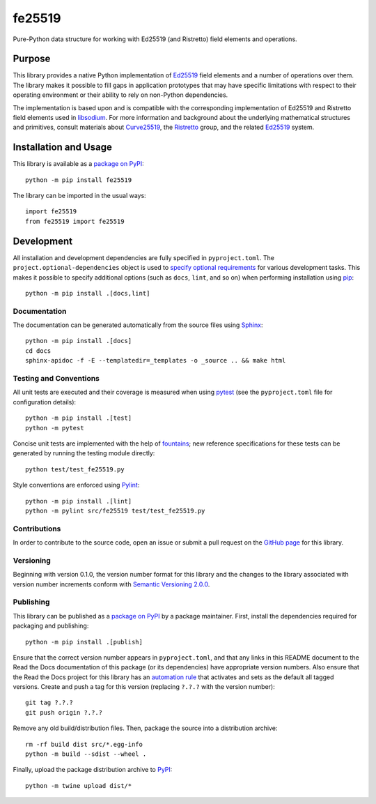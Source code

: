 =======
fe25519
=======

Pure-Python data structure for working with Ed25519 (and Ristretto) field elements and operations.

|pypi| |readthedocs| |actions| |coveralls|

.. |pypi| image:: https://badge.fury.io/py/fe25519.svg
   :target: https://badge.fury.io/py/fe25519
   :alt: PyPI version and link.

.. |readthedocs| image:: https://readthedocs.org/projects/fe25519/badge/?version=latest
   :target: https://fe25519.readthedocs.io/en/latest/?badge=latest
   :alt: Read the Docs documentation status.

.. |actions| image:: https://github.com/nthparty/fe25519/workflows/lint-test-cover-docs/badge.svg
   :target: https://github.com/nthparty/fe25519/actions/workflows/lint-test-cover-docs.yml
   :alt: GitHub Actions status.

.. |coveralls| image:: https://coveralls.io/repos/github/nthparty/fe25519/badge.svg?branch=main
   :target: https://coveralls.io/github/nthparty/fe25519?branch=main
   :alt: Coveralls test coverage summary.

Purpose
-------
This library provides a native Python implementation of `Ed25519 <https://ed25519.cr.yp.to>`__ field elements and a number of operations over them. The library makes it possible to fill gaps in application prototypes that may have specific limitations with respect to their operating environment or their ability to rely on non-Python dependencies.

The implementation is based upon and is compatible with the corresponding implementation of Ed25519 and Ristretto field elements used in `libsodium <https://github.com/jedisct1/libsodium>`__. For more information and background about the underlying mathematical structures and primitives, consult materials about `Curve25519 <https://cr.yp.to/ecdh.html>`__, the `Ristretto <https://ristretto.group>`__ group, and the related `Ed25519 <https://ed25519.cr.yp.to>`__ system.

Installation and Usage
----------------------
This library is available as a `package on PyPI <https://pypi.org/project/fe25519>`__::

    python -m pip install fe25519

The library can be imported in the usual ways::

    import fe25519
    from fe25519 import fe25519

Development
-----------
All installation and development dependencies are fully specified in ``pyproject.toml``. The ``project.optional-dependencies`` object is used to `specify optional requirements <https://peps.python.org/pep-0621>`__ for various development tasks. This makes it possible to specify additional options (such as ``docs``, ``lint``, and so on) when performing installation using `pip <https://pypi.org/project/pip>`__::

    python -m pip install .[docs,lint]

Documentation
^^^^^^^^^^^^^
The documentation can be generated automatically from the source files using `Sphinx <https://www.sphinx-doc.org>`__::

    python -m pip install .[docs]
    cd docs
    sphinx-apidoc -f -E --templatedir=_templates -o _source .. && make html

Testing and Conventions
^^^^^^^^^^^^^^^^^^^^^^^
All unit tests are executed and their coverage is measured when using `pytest <https://docs.pytest.org>`__ (see the ``pyproject.toml`` file for configuration details)::

    python -m pip install .[test]
    python -m pytest

Concise unit tests are implemented with the help of `fountains <https://pypi.org/project/fountains>`__; new reference specifications for these tests can be generated by running the testing module directly::

    python test/test_fe25519.py

Style conventions are enforced using `Pylint <https://pylint.pycqa.org>`__::

    python -m pip install .[lint]
    python -m pylint src/fe25519 test/test_fe25519.py

Contributions
^^^^^^^^^^^^^
In order to contribute to the source code, open an issue or submit a pull request on the `GitHub page <https://github.com/nthparty/fe25519>`__ for this library.

Versioning
^^^^^^^^^^
Beginning with version 0.1.0, the version number format for this library and the changes to the library associated with version number increments conform with `Semantic Versioning 2.0.0 <https://semver.org/#semantic-versioning-200>`__.

Publishing
^^^^^^^^^^
This library can be published as a `package on PyPI <https://pypi.org/project/fe25519>`__ by a package maintainer. First, install the dependencies required for packaging and publishing::

    python -m pip install .[publish]

Ensure that the correct version number appears in ``pyproject.toml``, and that any links in this README document to the Read the Docs documentation of this package (or its dependencies) have appropriate version numbers. Also ensure that the Read the Docs project for this library has an `automation rule <https://docs.readthedocs.io/en/stable/automation-rules.html>`__ that activates and sets as the default all tagged versions. Create and push a tag for this version (replacing ``?.?.?`` with the version number)::

    git tag ?.?.?
    git push origin ?.?.?

Remove any old build/distribution files. Then, package the source into a distribution archive::

    rm -rf build dist src/*.egg-info
    python -m build --sdist --wheel .

Finally, upload the package distribution archive to `PyPI <https://pypi.org>`__::

    python -m twine upload dist/*
